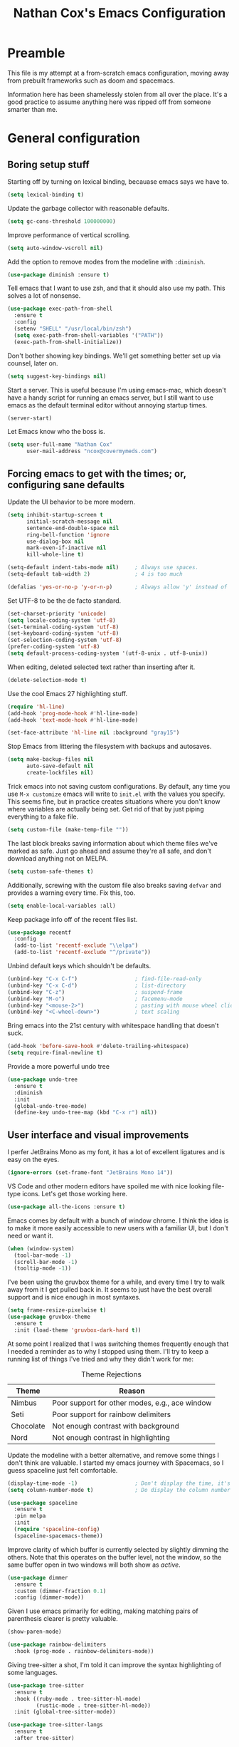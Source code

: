 #+TITLE: Nathan Cox's Emacs Configuration
#+STARTUP: content
#+PROPERTY: header-args:emacs-lisp :tangle yes :results output silent

* Preamble
This file is my attempt at a from-scratch emacs configuration, moving away from prebuilt frameworks such as doom and spacemacs.

Information here has been shamelessly stolen from all over the place. It's a good practice to assume anything here was
ripped off from someone smarter than me.

* General configuration
** Boring setup stuff
Starting off by turning on lexical binding, becauase emacs says we have to.
#+begin_src emacs-lisp
  (setq lexical-binding t)
#+end_src

Update the garbage collector with reasonable defaults.
#+begin_src emacs-lisp
  (setq gc-cons-threshold 100000000)
#+end_src

Improve performance of vertical scrolling.
#+begin_src emacs-lisp
  (setq auto-window-vscroll nil)
#+end_src

Add the option to remove modes from the modeline with =:diminish=.
#+begin_src emacs-lisp
  (use-package diminish :ensure t)
#+end_src

Tell emacs that I want to use zsh, and that it should also use my path. This solves a lot of nonsense.
#+begin_src emacs-lisp
  (use-package exec-path-from-shell
    :ensure t
    :config
    (setenv "SHELL" "/usr/local/bin/zsh")
    (setq exec-path-from-shell-variables '("PATH"))
    (exec-path-from-shell-initialize))
#+end_src

Don't bother showing key bindings. We'll get something better set up via counsel, later on.
#+begin_src emacs-lisp
  (setq suggest-key-bindings nil)
#+end_src

Start a server. This is useful because I'm using emacs-mac, which doesn't have a handy script for running an emacs
server, but I still want to use emacs as the default terminal editor without annoying startup times.
#+begin_src emacs-lisp
  (server-start)
#+end_src

Let Emacs know who the boss is.
#+begin_src emacs-lisp
  (setq user-full-name "Nathan Cox"
        user-mail-address "ncox@covermymeds.com")
#+end_src

** Forcing emacs to get with the times; or, configuring sane defaults
Update the UI behavior to be more modern.
#+begin_src emacs-lisp
  (setq inhibit-startup-screen t
        initial-scratch-message nil
        sentence-end-double-space nil
        ring-bell-function 'ignore
        use-dialog-box nil
        mark-even-if-inactive nil
        kill-whole-line t)

  (setq-default indent-tabs-mode nil)     ; Always use spaces.
  (setq-default tab-width 2)              ; 4 is too much

  (defalias 'yes-or-no-p 'y-or-n-p)       ; Always allow 'y' instead of 'yes'.
#+end_src

Set UTF-8 to be the de facto standard.
#+begin_src emacs-lisp
  (set-charset-priority 'unicode)
  (setq locale-coding-system 'utf-8)
  (set-terminal-coding-system 'utf-8)
  (set-keyboard-coding-system 'utf-8)
  (set-selection-coding-system 'utf-8)
  (prefer-coding-system 'utf-8)
  (setq default-process-coding-system '(utf-8-unix . utf-8-unix))
#+end_src

When editing, deleted selected text rather than inserting after it.
#+begin_src emacs-lisp
  (delete-selection-mode t)
#+end_src

Use the cool Emacs 27 highlighting stuff.
#+begin_src emacs-lisp
  (require 'hl-line)
  (add-hook 'prog-mode-hook #'hl-line-mode)
  (add-hook 'text-mode-hook #'hl-line-mode)

  (set-face-attribute 'hl-line nil :background "gray15")
#+end_src

Stop Emacs from littering the filesystem with backups and autosaves.
#+begin_src emacs-lisp
  (setq make-backup-files nil
        auto-save-default nil
        create-lockfiles nil)
#+end_src

Trick emacs into not saving custom configurations. By default, any time you use =M-x customize= emacs will write to
=init.el= with the values you specify. This seems fine, but in practice creates situations where you don't know where
variables are actually being set. Get rid of that by just piping everything to a fake file.
#+begin_src emacs-lisp
  (setq custom-file (make-temp-file ""))
#+end_src

The last block breaks saving information about which theme files we've marked as safe. Just go ahead and assume they're
all safe, and don't download anything not on MELPA.
#+begin_src emacs-lisp
  (setq custom-safe-themes t)
#+end_src

Additionally, screwing with the custom file also breaks saving =defvar= and provides a warning every time. Fix this, too.
#+begin_src emacs-lisp
  (setq enable-local-variables :all)
#+end_src

Keep package info off of the recent files list.
#+begin_src emacs-lisp
  (use-package recentf
    :config
    (add-to-list 'recentf-exclude "\\elpa")
    (add-to-list 'recentf-exclude "^/private"))
#+end_src

Unbind default keys which shouldn't be defaults.
#+begin_src emacs-lisp
  (unbind-key "C-x C-f")                  ; find-file-read-only
  (unbind-key "C-x C-d")                  ; list-directory
  (unbind-key "C-z")                      ; suspend-frame
  (unbind-key "M-o")                      ; facemenu-mode
  (unbind-key "<mouse-2>")                ; pasting with mouse wheel click
  (unbind-key "<C-wheel-down>")           ; text scaling
#+end_src

Bring emacs into the 21st century with whitespace handling that doesn't suck.
#+begin_src emacs-lisp
  (add-hook 'before-save-hook #'delete-trailing-whitespace)
  (setq require-final-newline t)
#+end_src

Provide a more powerful undo tree
#+begin_src emacs-lisp
  (use-package undo-tree
    :ensure t
    :diminish
    :init
    (global-undo-tree-mode)
    (define-key undo-tree-map (kbd "C-x r") nil))
#+end_src

** User interface and visual improvements
I perfer JetBrains Mono as my font, it has a lot of excellent ligatures and is easy on the eyes.
#+BEGIN_SRC emacs-lisp
  (ignore-errors (set-frame-font "JetBrains Mono 14"))
#+END_SRC

VS Code and other modern editors have spoiled me with nice looking file-type icons. Let's get those working here.
#+begin_src emacs-lisp
  (use-package all-the-icons :ensure t)
#+end_src

Emacs comes by default with a bunch of window chrome. I think the idea is to make it more easily accessible to new users
with a familiar UI, but I don't need or want it.
#+begin_src emacs-lisp
  (when (window-system)
    (tool-bar-mode -1)
    (scroll-bar-mode -1)
    (tooltip-mode -1))
#+end_src

I've been using the gruvbox theme for a while, and every time I try to walk away from it I get pulled back in. It seems
to just have the best overall support and is nice enough in most syntaxes.
#+BEGIN_SRC emacs-lisp
  (setq frame-resize-pixelwise t)
  (use-package gruvbox-theme
    :ensure t
    :init (load-theme 'gruvbox-dark-hard t))
#+END_SRC

At some point I realized that I was switching themes frequently enough that I needed a reminder as to why I stopped
using them. I'll try to keep a running list of things I've tried and why they didn't work for me:
#+CAPTION: Theme Rejections
| Theme     | Reason                                         |
|-----------+------------------------------------------------|
| Nimbus    | Poor support for other modes, e.g., ace window |
| Seti      | Poor support for rainbow delimiters            |
| Chocolate | Not enough contrast with background            |
| Nord      | Not enough contrast in highlighting            |

Update the modeline with a better alternative, and remove some things I don't think are valuable. I started my emacs
journey with Spacemacs, so I guess spaceline just felt comfortable.
#+begin_src emacs-lisp
  (display-time-mode -1)                  ; Don't display the time, it's already on my screen
  (setq column-number-mode t)             ; Do display the column number

  (use-package spaceline
    :ensure t
    :pin melpa
    :init
    (require 'spaceline-config)
    (spaceline-spacemacs-theme))
#+end_src

Improve clarity of which buffer is currently selected by slightly dimming the others. Note that this operates on the
buffer level, not the window, so the same buffer open in two windows will both show as /active/.
#+begin_src emacs-lisp
  (use-package dimmer
    :ensure t
    :custom (dimmer-fraction 0.1)
    :config (dimmer-mode))
#+end_src

Given I use emacs primarily for editing, making matching pairs of parenthesis clearer is pretty valuable.
#+begin_src emacs-lisp
  (show-paren-mode)

  (use-package rainbow-delimiters
    :hook (prog-mode . rainbow-delimiters-mode))
#+end_src

Giving tree-sitter a shot, I'm told it can improve the syntax highlighting of some languages.
#+begin_src emacs-lisp
  (use-package tree-sitter
    :ensure t
    :hook ((ruby-mode . tree-sitter-hl-mode)
           (rustic-mode . tree-sitter-hl-mode))
    :init (global-tree-sitter-mode))

  (use-package tree-sitter-langs
    :ensure t
    :after tree-sitter)
#+end_src

I fairly frequently will do something dumb, like closing a window that I didn't mean to. Winner mode helps with that by
letting me undo it.
#+begin_src emacs-lisp
  (winner-mode +1)
#+end_src

** Text Manipulation
I don't know how we lived without multiple cursor support. Thanks, sublime text! Lets make that work here, too.
#+begin_src emacs-lisp
  (use-package multiple-cursors
    :ensure t
    :bind (("C-c m m" . #'mc/edit-lines)
           ("C-c m a" . #'mc/mark-all-dwim)))
#+end_src

When I am writing documentation, or just anything with a prose-like form, I don't tend to want to worry about the length
of the lines; but I also really don't want anything rolling over the edge of the screen. Lets set a sane default for
=fill-paragraph (M-q)=.
#+begin_src emacs-lisp
  (set-fill-column 120)
#+end_src

One of the few things I do miss about Vim is the handy "select in" commands =(ci)=. Lets see if we can get some of that
back. Expand region allows you to execute the command multiple times in sequence to progressively select more of the
current range.
#+begin_src emacs-lisp
  (use-package expand-region
    :ensure t
    :bind (("C-c n" . #'er/expand-region)))
#+end_src

* Email
I use Office365 for my work email, and want to be able to get my emails without having to use Outlook. It's not that
Outlook is /bad/, it's just that it doesn't feel like a native macOS app--and doesn't support the emacs keybindings I'm
used to elsewhere.

Getting mail working in emacs turns out to be a pain in the ass. The documentation out there for it isn't great, and
working with O365 is even more of a mystery.

** Syncing your account to a local maildir

The first thing you need to do is find /some way/ of getting your Exchange emails into a local maildir. I tried out a
couple of solutions for this: [[http://www.offlineimap.org][offlineimap]] and [[https://isync.sourceforge.io][isync]].

My first attempt was using offlineimap, and I hit a pretty immediate roadblock. Namely that python3--which I basically
demand be my global python--doesn't work. I tried downgrading to 2.7 so that I could get offlineimap working, and I
/did/ get it working eventually, but I wasn't satisfied enough with it to mess with my global python install.

My second attempt was =mbsync=, which is the executable distributed with isync. I don't know why they did that. I was
able to install it with homebrew.
#+begin_src shell
brew install isync
#+end_src

Configuring isync is fairly simple. This is essentially my current =~/.mbsyncrc= config:
#+begin_src example
IMAPAccount exchange
Host outlook.office365.com
User <your username>
PassCmd "security find-generic-password -g -a <your username>@outlook.office365.com -w"
AuthMechs LOGIN
SSLType IMAPS
SSLVersions TLSv1
CertificateFile /usr/local/etc/openssl@1.1/cert.pem

IMAPStore exchange-remote
Account exchange

MaildirStore exchange-local
Path ~/.mail/exchange
Inbox ~/.mail/exchange/inbox
Trash trash

Channel exchange-folders
Master :exchange-remote:
Slave :exchange-local:
Patterns "INBOX"
Create Both
Expunge Both
SyncState *

Group exchange
Channel exchange-folders
#+end_src

A couple of key features from above:
- =PassCmd= allows you to not store your password in plain text. I'm using the Apple keychain, which works great because
  Outlook already has that set up for me.
- You will need to generate a cert.pem file using openssl

Once you have isync configured you can manually sync to ensure that it works as expected.
#+begin_src shell
mbsync -V <account name>
#+end_src

If it works as expected, you can turn on the homebrew service to run automatically.
#+begin_src shell
brew services start isync
#+end_src

** Initializing mu
We're going to be using mu4e as our mail client, which means we will need to configure mu. This is pretty simple.
#+begin_src shell
  mu init --maildir=~/.mail --my-address=<your email address>
  mu index
#+end_src

** Configuring mu4e
mu4e (mu for emacs) is the last part of the puzzle here, and fortunately the simplest. All we /need/ to do is tell it
where our maildir is located, but we're going to set a few preferences as well.

#+begin_src emacs-lisp
  (use-package mu4e
    :config
    (setq mu4e-maildir (expand-file-name "~/.mail")) ; Set up in our mbsyncrc
    (setq mu4e-get-mail-command "true")              ; Use the mu get mail command by default
    (setq mu4e-change-filenames-when-moving t)       ; This is nessecary only because we're using mbsync
    (setq mu4e-view-prefer-html t))                  ; Prefer the html version of email, rather than plain text
#+end_src

What I /haven't/ done yet is configure mail sending. I will probably do this at some point, but honestly I can't
remember the last time I sent mail, so it doesn't seem worth the time.

* TODO PENDING-REDO
** About this file
This file is my attempt at a from-scratch emacs configuration, moving away from prebuilt frameworks such as doom and spacemacs.

All configuration should be done via =use-package= for performance and consistency.

** General configuration
*** Mac Specific
I use macs exclusively, where alt is moderately difficult to hit.

#+BEGIN_SRC emacs-lisp
  (when (eq system-type 'darwin)
    (setq ns-command-modifier 'meta)
    (setq ns-option-modifier 'super)
    (setq ns-control-modifier 'control)
    (setq ns-function-modifier 'hyper))

  (setq insert-directory-program "gls" dired-use-ls-dired t)
  (setq dired-listing-switches "-al --group-directories-first")

  (toggle-scroll-bar -1)

  (if (fboundp 'mac-auto-operator-composition-mode)
      (mac-auto-operator-composition-mode))

  (define-key (current-global-map) (kbd "s-SPC") 'just-one-space)
#+END_SRC

*** Tramp Defaults
#+BEGIN_SRC emacs-lisp
  (setq tramp-default-method "ssh")
#+END_SRC

*** Indentation
#+BEGIN_SRC emacs-lisp
  (electric-indent-mode +1)

  (use-package highlight-indent-guides
    :ensure t
    :hook (prog-mode . highlight-indent-guides-mode)
    :config
    (setq highlight-indent-guides-method 'character
          highlight-indent-guides-character ?|
          highlight-indent-guides-responsive 'stack))
#+END_SRC

*** Search
#+BEGIN_SRC emacs-lisp
  (use-package avy
    :ensure t
    :bind ("C-:" . 'avy-goto-char)
    :init
    (avy-setup-default)
    (global-set-key (kbd "C-c C-j") 'avy-resume))
#+END_SRC

*** Drag stuff
#+BEGIN_SRC emacs-lisp
  (use-package drag-stuff
    :ensure t
    :bind (("<M-down>" . drag-stuff-down)
           ("<M-up>" . drag-stuff-up)
           ("<M-right>" . drag-stuff-right)
           ("<M-left>" . drag-stuff-left))
    :init
    (drag-stuff-global-mode 1))
#+END_SRC

*** Join region
#+begin_src emacs-lisp
  (defun join-region (beg end)
    "Apply join-line over region."
    (interactive "r")
    (if mark-active
        (let ((beg (region-beginning))
              (end (copy-marker (region-end))))
          (goto-char beg)
          (while (< (point) end)
            (join-line 1)))))
#+end_src

** Org Mode
*** General config
#+BEGIN_SRC emacs-lisp
  (use-package org
    :ensure org-plus-contrib
    :bind (("C-c a" . org-agenda)
           ("C-c l" . org-store-link)
           ("C-c c" . org-capture)
           ("C-c r" . org-refile))
    :custom
    (org-directory "~/org")
    (org-agenda-files (list org-directory))
    :init
    (setq org-default-notes-file (concat org-directory "/notes.org"))
    (setq org-refile-targets '((org-agenda-files . (:maxlevel . 6))))
    (setq org-startup-indented t)
    (setq org-agenda-window-setup 'current-window)
    (setq org-confirm-babel-evaluate nil)
    (setq org-export-copy-to-kill-ring 'if-interactive)
    (setq org-export-with-sub-superscripts '{})
    (add-to-list 'exec-path "/Library/TeX/texbin")
    (setq org-latex-logfiles-extensions
          (quote ("lof" "lot" "tex" "aux" "idx" "log" "out" "toc" "nav"
                  "snm" "vrb" "dvi" "fdb_latexmk" "blg" "brf" "fls" "entoc"
                  "ps" "spl" "bbl" "xdv")))
    (setq org-latex-compiler "xelatex")
    (setq org-latex-pdf-process '("latexmk -xelatex -quiet -shell-escape -f %f"))
    (setq-default TeX-engine 'xetex)
    (setq-default TeX-PDF-mode t)

    (org-babel-do-load-languages
     'org-babel-load-languages
     '((ruby . t)
       (shell . t))))

  (use-package project-shells
    :ensure t
    :init
    (global-project-shells-mode))
#+END_SRC

*** Setup for macOS
1. Install macTEX with `brew install cask mactex`
2. Download and install [[https://amaxwell.github.io/tlutility/][TEX Live Utility]]
3. Ensure Lato font is installed

*** Org Superstar
#+BEGIN_SRC emacs-lisp
  (use-package org-superstar
    :ensure t
    :hook (org-mode . org-superstar-mode)
    :custom (org-superstar-special-todo-items t))
#+END_SRC

*** Jira Export
#+begin_src emacs-lisp
  (use-package ox-jira
    :ensure t
    :after org
    :config
    (eval-after-load "org"
      '(progn (require 'ox-jira))))
#+end_src

*** Report Export
#+begin_src emacs-lisp
  (use-package ox-report
    :load-path "~/src/natecox/ox-report/"
    :config (eval-after-load "org" '(progn (require 'ox-report))))
#+end_src

** Development Configuration
*** Toggle quotes
#+BEGIN_SRC emacs-lisp
  (use-package toggle-quotes
    :ensure t
    :bind ("C-'" . toggle-quotes))
#+END_SRC

*** Origami
Provides intelligent code folding.
#+BEGIN_SRC emacs-lisp
  (use-package origami
    :ensure t
    :bind (("C-c o t" . origami-toggle-node))
    :init
    (global-origami-mode +1))
#+END_SRC

*** Completion
#+BEGIN_SRC emacs-lisp
  (use-package company
    :ensure t
    :defer t
    :init
    (global-company-mode))
#+END_SRC

*** Flycheck
#+BEGIN_SRC emacs-lisp
  (use-package flycheck
    :ensure t
    :init
    (global-flycheck-mode))

  (use-package flycheck-package
    :ensure t)
#+END_SRC

*** LSP Integration
#+BEGIN_SRC emacs-lisp
  (use-package lsp-mode
    :ensure t
    :hook (ruby-mode . lsp)
    ;; :hook (enh-ruby-mode . lsp)
    :hook (elpy-mode . lsp)
    :hook (elm-mode . lsp)
    :hook (yaml-mode . lsp)
    :hook (lsp-mode . lsp-enable-which-key-integration)
    :bind (("C-c k k" . ncox/lsp-hydra/body))
    :commands lsp
    :custom
    (lsp-keymap-prefix "C-c M-k"))

  (use-package lsp-ui
    :ensure t
    :after lsp-mode
    :hook (lsp-mode . lsp-ui-mode)
    :commands lsp-ui-mode)

  (use-package lsp-ivy
    :ensure t
    :after lsp-mode)

  (use-package company-lsp
    :ensure t
    :after lsp-mode
    :commands company-lsp)
#+END_SRC

*** Rest client
#+BEGIN_SRC emacs-lisp
  (use-package restclient
    :ensure t
    :mode ("\\.http\\'" . restclient-mode))

  (use-package ob-restclient
    :ensure t
    :after restclient
    :init
    (org-babel-do-load-languages 'org-babel-load-languages
                                 (append org-babel-load-languages
                                         '((restclient . t))))
    )
#+END_SRC

*** Highlighting
**** Gutter
#+BEGIN_SRC emacs-lisp
  (use-package diff-hl
    :ensure t
    :after magit
    :init
    (add-hook 'magit-post-refresh-hook 'diff-hl-magit-post-refresh)
    (global-diff-hl-mode))
#+END_SRC

*** Web mode
#+BEGIN_SRC emacs-lisp
  (use-package emmet-mode :ensure t)

  (use-package web-mode
    :ensure t
    :init
    (add-to-list 'auto-mode-alist '("\\.erb\\'" . web-mode))
    (add-to-list 'auto-mode-alist '("\\.css\\'" . web-mode))
    (add-hook 'web-mode-hook 'emmet-mode)
    (setq web-mode-markup-indent-offset 2
          web-mode-css-indent-offset 2
          web-mode-code-indent-offset 2
          web-mode-enable-css-colorization t)
    (setq web-mode-extra-snippets
          '(("erb" . (("content_for" . "<% content_for :| do %>\n\n<% end %>")
                      ("content_for_if" . "<% if content_for?(:|) %>\n<% yield : %>\n<% end %>")
                      ("var" . "<%= :| %>"))))))
#+END_SRC

*** Language Support
**** Groovy
#+begin_src emacs-lisp
  (use-package groovy-mode
    :ensure t
    :config
    (setq groovy-indent-offset 2)
    (setq c-basic-offset 2))
#+end_src

**** Lisp
#+begin_src emacs-lisp
  (use-package prism
    :ensure t)
#+end_src

**** Elixir
#+BEGIN_SRC emacs-lisp
  (use-package alchemist
    :ensure t)
#+END_SRC

**** Elm
#+BEGIN_SRC emacs-lisp
  (use-package elm-mode
    :ensure t
    :init
    (add-to-list 'company-backends 'company-elm))
#+END_SRC

**** Ruby
***** Enhanced Ruby
#+begin_src emacs-lisp
  ;; (use-package enh-ruby-mode
  ;;   :ensure t
  ;;   :hook (enh-ruby-mode . inf-ruby-minor-mode)
  ;;   :config
  ;;   (add-to-list 'auto-mode-alist '("\\.rb$" . enh-ruby-mode))
  ;;   (setq enh-ruby-deep-indent-construct nil))
#+end_src
***** Bundler
#+BEGIN_SRC emacs-lisp
  (use-package bundler :ensure t)
#+END_SRC

***** Yard
#+BEGIN_SRC emacs-lisp
  (use-package yard-mode
    :ensure t
    :after ruby-mode
    :hook ruby-mode)
#+END_SRC

***** Rails
#+BEGIN_SRC emacs-lisp
  ;; (use-package projectile-rails
  ;;   :ensure t
  ;;   :after projectile
  ;;   :init
  ;;   (projectile-rails-global-mode)
  ;;   (setq projectile-rails-vanilla-command "bin/rails"))
  ;;   ;; (setq projectile-rails-custom-server-command "heroku local")
  ;;   ;; (setq projectile-rails-javascript-dirs '("app/frontend/"))
  ;;   ;; (setq projectile-rails-javascript-re "\\.(js|ts)")
  ;;   ;; (setq projectile-rails-stylesheet-dirs '("app/frontend/")))
#+END_SRC

***** Rspec-mode
#+BEGIN_SRC emacs-lisp
  (setq compilation-scroll-output t)
  (setenv "PAGER" (executable-find "cat"))

  (use-package inf-ruby
    :ensure t)

  (use-package rspec-mode
    :ensure t
    :hook (after-init . inf-ruby-switch-setup)
    :hook (compilation-filter-hook . inf-ruby-auto-enter)
    :config (setq rspec-primary-source-dirs '("app")))
#+END_SRC

***** Rubocop
#+BEGIN_SRC emacs-lisp
  (use-package rubocop
    :ensure t)
#+END_SRC

**** Javascript
#+BEGIN_SRC emacs-lisp
  (setq js-indent-level 2)
#+END_SRC

**** Typescript
#+BEGIN_SRC emacs-lisp
  (defun setup-tide-mode()
    (interactive)
    (tide-setup)
    (flycheck-mode +1)
    (setq flycheck-check-syntax-automatically '(save mode-enabled))
    (eldoc-mode +1)
    (tide-hl-identifier-mode +1)
    (company-mode +1))

  (use-package typescript-mode
    :ensure t
    :config
    (setq typescript-indent-level 2))

  (use-package tide
    :ensure t
    :after (typescript-mode company flycheck)
    :hook ((typescript-mode . 'setup-tide-mode)
           (before-save . tide-format-before-save)))
#+END_SRC

**** Python
#+BEGIN_SRC emacs-lisp
  (use-package elpy
    :ensure t
    :init
    (elpy-enable))
#+END_SRC

**** Yaml
#+BEGIN_SRC emacs-lisp
  (use-package yaml-mode
    :ensure t
    :init
    (add-to-list 'auto-mode-alist '("\\.yml\\'" . yaml-mode)))
#+END_SRC

**** Rust
#+BEGIN_SRC emacs-lisp
  (use-package rustic :ensure t)
#+END_SRC

*** Indentation
#+BEGIN_SRC emacs-lisp
  (dolist (command '(yank yank-pop))
    (eval `(defadvice ,command (after indent-region activate)
             (and (not current-prefix-arg)
                  (member major-mode '(emacs-lisp-mode prog-mode))
                  (let ((mark-even-if-inactive transient-mark-mode))
                    (indent-region (region-beginning) (region-end) nil))))))
#+END_SRC
** Project Management
*** Magit
#+BEGIN_SRC emacs-lisp
  (use-package magit
    :ensure t
    :pin melpa
    :bind (("C-c g s" . magit-status))
    :init
    (setq git-commit-style-convention-checks '(non-empty-second-line overlong-summary-line)
          git-commit-summary-max-length 50))

  (use-package forge
    :ensure t
    :after magit)
#+END_SRC

*** Projectile
#+BEGIN_SRC emacs-lisp
  (use-package projectile
    :ensure t
    :config
    (setq projectile-project-search-path (cddr (directory-files "~/src" t)))
    (define-key projectile-mode-map (kbd "s-p") 'projectile-command-map)
    (define-key projectile-mode-map (kbd "C-c p") 'projectile-command-map)
    (projectile-mode +1)
    (counsel-projectile-mode)
    (setq projectile-completion-system 'ivy)

    (counsel-projectile-modify-action
     'counsel-projectile-switch-project-action
     '((default counsel-projectile-switch-project-action-vc)))

    (defadvice projectile-project-root (around ignore-remote first activate)
      (unless (file-remote-p default-directory) ad-do-it)))

  (use-package perspective
    :ensure t
    :config (persp-mode))

  (use-package persp-projectile
    :ensure t
    :after (projectile perspective))
#+END_SRC

** Usability Improvements
*** Discover.el
#+BEGIN_SRC emacs-lisp
  (use-package discover
    :ensure t
    :init (global-discover-mode 1))
#+END_SRC

*** Which Key
#+BEGIN_SRC emacs-lisp
  (use-package which-key
    :ensure t
    :config
    (which-key-mode))
#+END_SRC

*** Dashboard
#+BEGIN_SRC emacs-lisp
  (use-package dashboard
    :ensure t
    :config
    (dashboard-setup-startup-hook)
    (setq dashboard-startup-banner 'logo)
    (setq dashboard-items '((projects . 5)
                            (recents . 5)
                            (agenda . 5)
                            (bookmarks . 5)
                            (registers . 5)))
    (setq dashboard-set-footer nil))
#+END_SRC

*** Ivy
#+BEGIN_SRC emacs-lisp
  (use-package ivy
    :ensure t
    :diminish
    :bind (("C-s" . swiper))
    :init
    (setq ivy-use-virtual-buffers t)
    (setq enable-recursive-minibuffers t)
    (ivy-mode 1)
    (counsel-mode 1))

  (use-package counsel
    :after ivy
    :bind (("C-x C-f" . #'counsel-find-file)
           :map ivy-minibuffer-map)
    :init (counsel-mode 1))

  (use-package ivy-hydra
    :ensure t
    :after ivy)

  (use-package flx
    :ensure t
    :after ivy
    :init
    (setq ivy-re-builders-alist '((t . ivy--regex-plus))))

  (use-package counsel-projectile
    :ensure t)

  (use-package all-the-icons-ivy
    :ensure t
    :after (projectile all-the-icons ivy)
    :hook (after-init . all-the-icons-ivy-setup)
    :custom (all-the-icons-ivy-buffer-commands '(ivy-switch-buffer-other-window))
    :config
    (setq all-the-icons-ivy-file-commands
          '(counsel-find-file counsel-file-jump counsel-recentf counsel-projectile-find-file counsel-projectile-find-dir counsel-switch-buffer)))
#+END_SRC

*** Zoom
#+BEGIN_SRC emacs-lisp
  (use-package zoom
    :ensure t
    :init
    (zoom-mode t)
    (global-set-key (kbd "C-x +") 'zoom))
#+END_SRC

** Buffer Navigation
*** iBuffer
#+BEGIN_SRC emacs-lisp
  ;; (use-package ibuffer
  ;;   :ensure nil
  ;;   :functions (all-the-icons-icon-for-file
  ;;               all-the-icons-icon-for-mode
  ;;               all-the-icons-auto-mode-match?
  ;;               all-the-icons-faicon)
  ;;   :commands ibuffer-find-file
  ;;   :bind ("C-x C-b" . ibuffer)
  ;;   :config
  ;;   (setq ibuffer-filter-group-name-face '(:inherit (font-lock-string-face bold)))

  ;;   ;; Display buffer icons on GUI
  ;;   (when (display-graphic-p)
  ;;     ;; To be correctly aligned, the size of the name field must be equal to that
  ;;     ;; of the icon column below, plus 1 (for the tab I inserted)
  ;;     (define-ibuffer-column icon (:name "   ")
  ;;       (let ((icon (if (and (buffer-file-name)
  ;;                            (all-the-icons-auto-mode-match?))
  ;;                       (all-the-icons-icon-for-file (file-name-nondirectory (buffer-file-name)) :v-adjust -0.05)
  ;;                     (all-the-icons-icon-for-mode major-mode :v-adjust -0.05))))
  ;;         (if (symbolp icon)
  ;;             (setq icon (all-the-icons-faicon "file-o" :face 'all-the-icons-dsilver :height 0.8 :v-adjust 0.0))
  ;;           icon)))

  ;;     (let ((tab-width 1))
  ;;       (setq ibuffer-formats '((mark modified read-only locked
  ;;                                     ;; Here you may adjust by replacing :right with :center or :left
  ;;                                     ;; According to taste, if you want the icon further from the name
  ;;                                     " " (icon 1 -1 :left :elide) "\t" (name 18 18 :left :elide)
  ;;                                     " " (size 9 -1 :right)
  ;;                                     " " (mode 16 16 :left :elide) " " filename-and-process)
  ;;                               (mark " " (name 30 -1) " " filename)))))

  ;;   (with-eval-after-load 'counsel
  ;;     (defun my-ibuffer-find-file ()
  ;;       (interactive)
  ;;       (let ((default-directory (let ((buf (ibuffer-current-buffer)))
  ;;                                  (if (buffer-live-p buf)
  ;;                                      (with-current-buffer buf
  ;;                                        default-directory)
  ;;                                    default-directory))))
  ;;         (counsel-find-file default-directory)))
  ;;     (advice-add #'ibuffer-find-file :override #'my-ibuffer-find-file))

  ;;   ;; Group ibuffer's list by project root
  ;;   (use-package ibuffer-projectile
  ;;     :ensure t
  ;;     :functions all-the-icons-octicon ibuffer-do-sort-by-alphabetic
  ;;     :hook ((ibuffer . (lambda ()
  ;;                         (ibuffer-projectile-set-filter-groups)
  ;;                         (unless (eq ibuffer-sorting-mode 'alphabetic)
  ;;                           (ibuffer-do-sort-by-alphabetic)))))
  ;;     :config
  ;;     (setq ibuffer-projectile-prefix
  ;;           (if (display-graphic-p)
  ;;               (concat
  ;;                (all-the-icons-octicon "file-directory"
  ;;                                       :face ibuffer-filter-group-name-face
  ;;                                       :v-adjust -0.05
  ;;                                       :height 1.25)
  ;;                " ")
  ;;             "Project: "))))
#+END_SRC

*** Bufler
#+begin_src emacs-lisp
  (use-package bufler
    :ensure t
    :bind ("C-x C-b" . bufler))
#+end_src

*** Ace Window
#+BEGIN_SRC emacs-lisp
  (use-package ace-window
    :ensure t
    :init
    (global-set-key (kbd "M-o") 'ace-window))
#+END_SRC

*** Eyebrowse
#+BEGIN_SRC emacs-lisp
  (use-package eyebrowse
    :ensure t
    :init (eyebrowse-mode t))
#+END_SRC
** Blogging
*** Hugo
#+BEGIN_SRC emacs-lisp
  (use-package ox-hugo
    :ensure t
    :after ox)
#+END_SRC

** CoverMyEmacs
#+begin_src emacs-lisp
  (use-package covermyemacs
    :bind ("C-c i" . covermyemacs)
    :custom
    (covermyemacs-username "ncox")
    (covermyemacs-pdev-directory "~/src/platform/dev/")
    :load-path "~/src/natecox/covermyemacs/lisp/")
#+end_src
